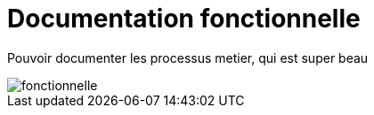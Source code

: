 :imagesdir: ../images

= Documentation fonctionnelle

Pouvoir documenter les processus metier, qui est super beau

image::fonctionnel.png[fonctionnelle]
